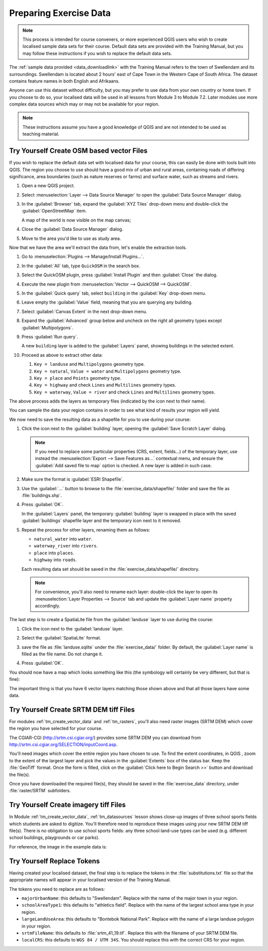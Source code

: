.. only:: html

   |updatedisclaimer|

.. _tm_preparing_data:

Preparing Exercise Data
=======================

.. note:: This process is intended for course conveners, or more experienced
  QGIS users who wish to create localised sample data sets for their course.
  Default data sets are provided with the Training Manual, but you may follow
  these instructions if you wish to replace the default data sets.

The :ref:`sample data provided <data_downloadlink>` with the Training Manual
refers to the town of |majorUrbanName| and its surroundings. |majorUrbanName| is
located about 2 hours' east of Cape Town in the Western Cape of South Africa.
The dataset contains feature names in both English and Afrikaans.

Anyone can use this dataset without difficulty, but you may prefer to use data
from your own country or home town. If you choose to do so, your localised
data will be used in all lessons from Module 3 to Module 7.2. Later modules use
more complex data sources which may or may not be available for your region.

.. note:: These instructions assume you have a good knowledge of QGIS and are
  not intended to be used as teaching material.

|hard| |TY|  Create OSM based vector Files
--------------------------------------------------------------------------------

If you wish to replace the default data set with localised data for your course,
this can easily be done with tools built into QGIS. The region you choose to use
should have a good mix of urban and rural areas, containing roads of differing
significance, area boundaries (such as nature reserves or farms) and surface
water, such as streams and rivers.

#. Open a new QGIS project.
#. Select :menuselection:`Layer --> Data Source Manager` to open the
   :guilabel:`Data Source Manager` dialog.
#. In the :guilabel:`Browser` tab, expand the :guilabel:`XYZ Tiles` drop-down menu
   and double-click the :guilabel:`OpenStreetMap` item.

   .. image:: img/browser_xyztiles.png
      :align: center

   A map of the world is now visible on the map canvas;
#. Close the :guilabel:`Data Source Manager` dialog.
#. Move to the area you'd like to use as study area.

   .. image:: img/swellendam_neighborhood.png
      :align: center

Now that we have the area we'll extract the data from, let's enable the extraction
tools.

#. Go to :menuselection:`Plugins --> Manage/Install Plugins...`.
#. In the :guilabel:`All` tab, type ``QuickOSM`` in the search box.
#. Select the QuickOSM plugin, press :guilabel:`Install Plugin` and then :guilabel:`Close`
   the dialog.

   .. image:: img/quickosm_plugin_download.png
      :align: center

#. Execute the new plugin from :menuselection:`Vector --> QuickOSM --> QuickOSM`.
#. In the :guilabel:`Quick query` tab, select ``building`` in the :guilabel:`Key`
   drop-down menu.
#. Leave empty the :guilabel:`Value` field, meaning that you are querying any
   building.
#. Select :guilabel:`Canvas Extent` in the next drop-down menu.
#. Expand the :guilabel:`Advanced` group below and uncheck on the right all
   geometry types except :guilabel:`Multipolygons`.
#. Press :guilabel:`Run query`.

   .. image:: img/building_query_builder.png
      :align: center

   A new ``building`` layer is added to the :guilabel:`Layers` panel, showing
   buildings in the selected extent.
#. Proceed as above to extract other data:

   #. ``Key = landuse`` and ``Multipolygons`` geometry type.
   #. ``Key = natural``, ``Value = water`` and ``Multipolygons`` geometry type.
   #. ``Key = place`` and ``Points`` geometry type.
   #. ``Key = highway`` and check ``Lines`` and ``Multilines`` geometry types.
   #. ``Key = waterway``, ``Value = river`` and check ``Lines`` and ``Multilines``
      geometry types.

The above process adds the layers as temporary files (indicated by the
|indicatorMemory| icon next to their name).

.. image:: img/osm_data_loaded.png
  :align: center

You can sample the data your region contains in order to see what kind of
results your region will yield.

We now need to save the resulting data as a shapefile for you to use during your
course:

#. Click the |indicatorMemory| icon next to the :guilabel:`building` layer,
   opening the :guilabel:`Save Scratch Layer` dialog.

   .. note:: If you need to replace some particular properties (CRS, extent,
    fields...) of the temporary layer, use instead the :menuselection:`Export
    --> Save Features as...` contextual menu, and ensure the :guilabel:`Add
    saved file to map` option is checked. A new layer is added in such case.

#. Make sure the format is :guilabel:`ESRI Shapefile`.
#. Use the :guilabel:`...` button to browse to the :file:`exercise_data/shapefile/`
   folder and save the file as :file:`buildings.shp`.

   .. image:: img/save_osm_building.png
      :align: center

#. Press :guilabel:`OK`.

   In the :guilabel:`Layers` panel, the temporary :guilabel:`building` layer is
   swapped in place with the saved :guilabel:`buildings` shapefile layer and
   the temporary icon next to it removed.
#. Repeat the process for other layers, renaming them as follows:

   * ``natural_water`` into ``water``.
   * ``waterway_river`` into ``rivers``.
   * ``place`` into ``places``.
   * ``highway`` into ``roads``.

   Each resulting data set should be saved in the :file:`exercise_data/shapefile/`
   directory.

   .. note:: For convenience, you'll also need to rename each layer:
    double-click the layer to open its :menuselection:`Layer Properties -->
    Source` tab and update the :guilabel:`Layer name` property accordingly.


The last step is to create a SpatiaLite file from the :guilabel:`landuse` layer
to use during the course:

#. Click the |indicatorMemory| icon next to the :guilabel:`landuse` layer.
#. Select the :guilabel:`SpatiaLite` format.
#. save the file as :file:`landuse.sqlite` under the :file:`exercise_data/`
   folder. By default, the :guilabel:`Layer name` is filled as the file name.
   Do not change it.

   .. image:: img/save_osm_landuse.png
      :align: center

#. Press :guilabel:`OK`.

You should now have a map which looks something like this (the symbology will
certainly be very different, but that is fine):

.. image:: img/post_osm_import.png
  :align: center

The important thing is that you have 6 vector layers matching those shown above
and that all those layers have some data.


|hard| |TY| Create SRTM DEM tiff Files
--------------------------------------------------------------------------------

For modules :ref:`tm_create_vector_data` and :ref:`tm_rasters`, you'll also need
raster images (SRTM DEM) which cover the region you have selected for your
course.

The CGIAR-CGI (http://srtm.csi.cgiar.org/) provides some SRTM DEM you can download
from http://srtm.csi.cgiar.org/SELECTION/inputCoord.asp.

You'll need images which cover the entire region you have chosen to use.
To find the extent coordinates, in QGIS , |zoomToLayer| zoom to the extent of
the largest layer and pick the values in the |extents| :guilabel:`Extents`
box of the status bar.
Keep the :file:`GeoTiff` format. Once the form is filled, click on the
:guilabel:`Click here to Begin Search >>` button and download the file(s).

Once you have downloaded the required file(s), they should be saved in the
:file:`exercise_data` directory, under :file:`raster/SRTM` subfolders.

|hard| |TY| Create imagery tiff Files
--------------------------------------------------------------------------------


In Module :ref:`tm_create_vector_data`, :ref:`tm_datasources` lesson shows
close-up images of three school sports fields
which students are asked to digitize. You'll therefore need to reproduce these
images using your new SRTM DEM tiff file(s). There is no obligation to use school
sports fields: any three school land-use types can be used (e.g. different
school buildings, playgrounds or car parks).

For reference, the image in the example data is:

.. image:: img/field_outlines.png
   :align: center


|basic| |TY| Replace Tokens
--------------------------------------------------------------------------------

Having created your localised dataset, the final step is to replace the tokens
in the :file:`substitutions.txt` file so that the appropriate names will appear
in your localised version of the Training Manual.

The tokens you need to replace are as follows:

* ``majorUrbanName``: this defaults to "Swellendam". Replace with the name of
  the major town in your region.
* ``schoolAreaType1``: this defaults to "athletics field". Replace with the
  name of the largest school area type in your region.
* ``largeLandUseArea``: this defaults to "Bontebok National Park". Replace
  with the name of a large landuse polygon in your region.
* ``srtmFileName``: this defaults to :file:`srtm_41_19.tif`. Replace this
  with the filename of your SRTM DEM file.
* ``localCRS``: this defaults to ``WGS 84 / UTM 34S``. You should replace
  this with the correct CRS for your region.


.. Substitutions definitions - AVOID EDITING PAST THIS LINE
   This will be automatically updated by the find_set_subst.py script.
   If you need to create a new substitution manually,
   please add it also to the substitutions.txt file in the
   source folder.

.. |TY| replace:: Try Yourself
.. |basic| image:: /static/global/basic.png
.. |extents| image:: /static/common/extents.png
   :width: 1.5em
.. |hard| image:: /static/global/hard.png
.. |indicatorMemory| image:: /static/common/mIndicatorMemory.png
   :width: 1.5em
.. |majorUrbanName| replace:: Swellendam
.. |radioButtonOn| image:: /static/common/radiobuttonon.png
.. |updatedisclaimer| replace:: :disclaimer:`Docs in progress for 'QGIS testing'. Visit https://docs.qgis.org/2.18 for QGIS 2.18 docs and translations.`
.. |zoomFullExtent| image:: /static/common/mActionZoomFullExtent.png
   :width: 1.5em
.. |zoomToLayer| image:: /static/common/mActionZoomToLayer.png
   :width: 1.5em
